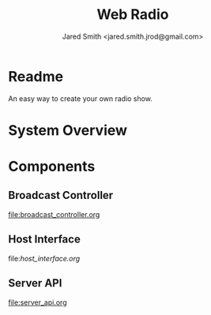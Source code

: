 #+Title: Web Radio
#+Author: Jared Smith <jared.smith.jrod@gmail.com>

* Readme
An easy way to create your own radio show.

* System Overview
[[file:overview.png]]

* Components
** Broadcast Controller
[[file:broadcast_controller.org]]

** Host Interface
file:[[host_interface.org]]

** Server API
file:server_api.org
